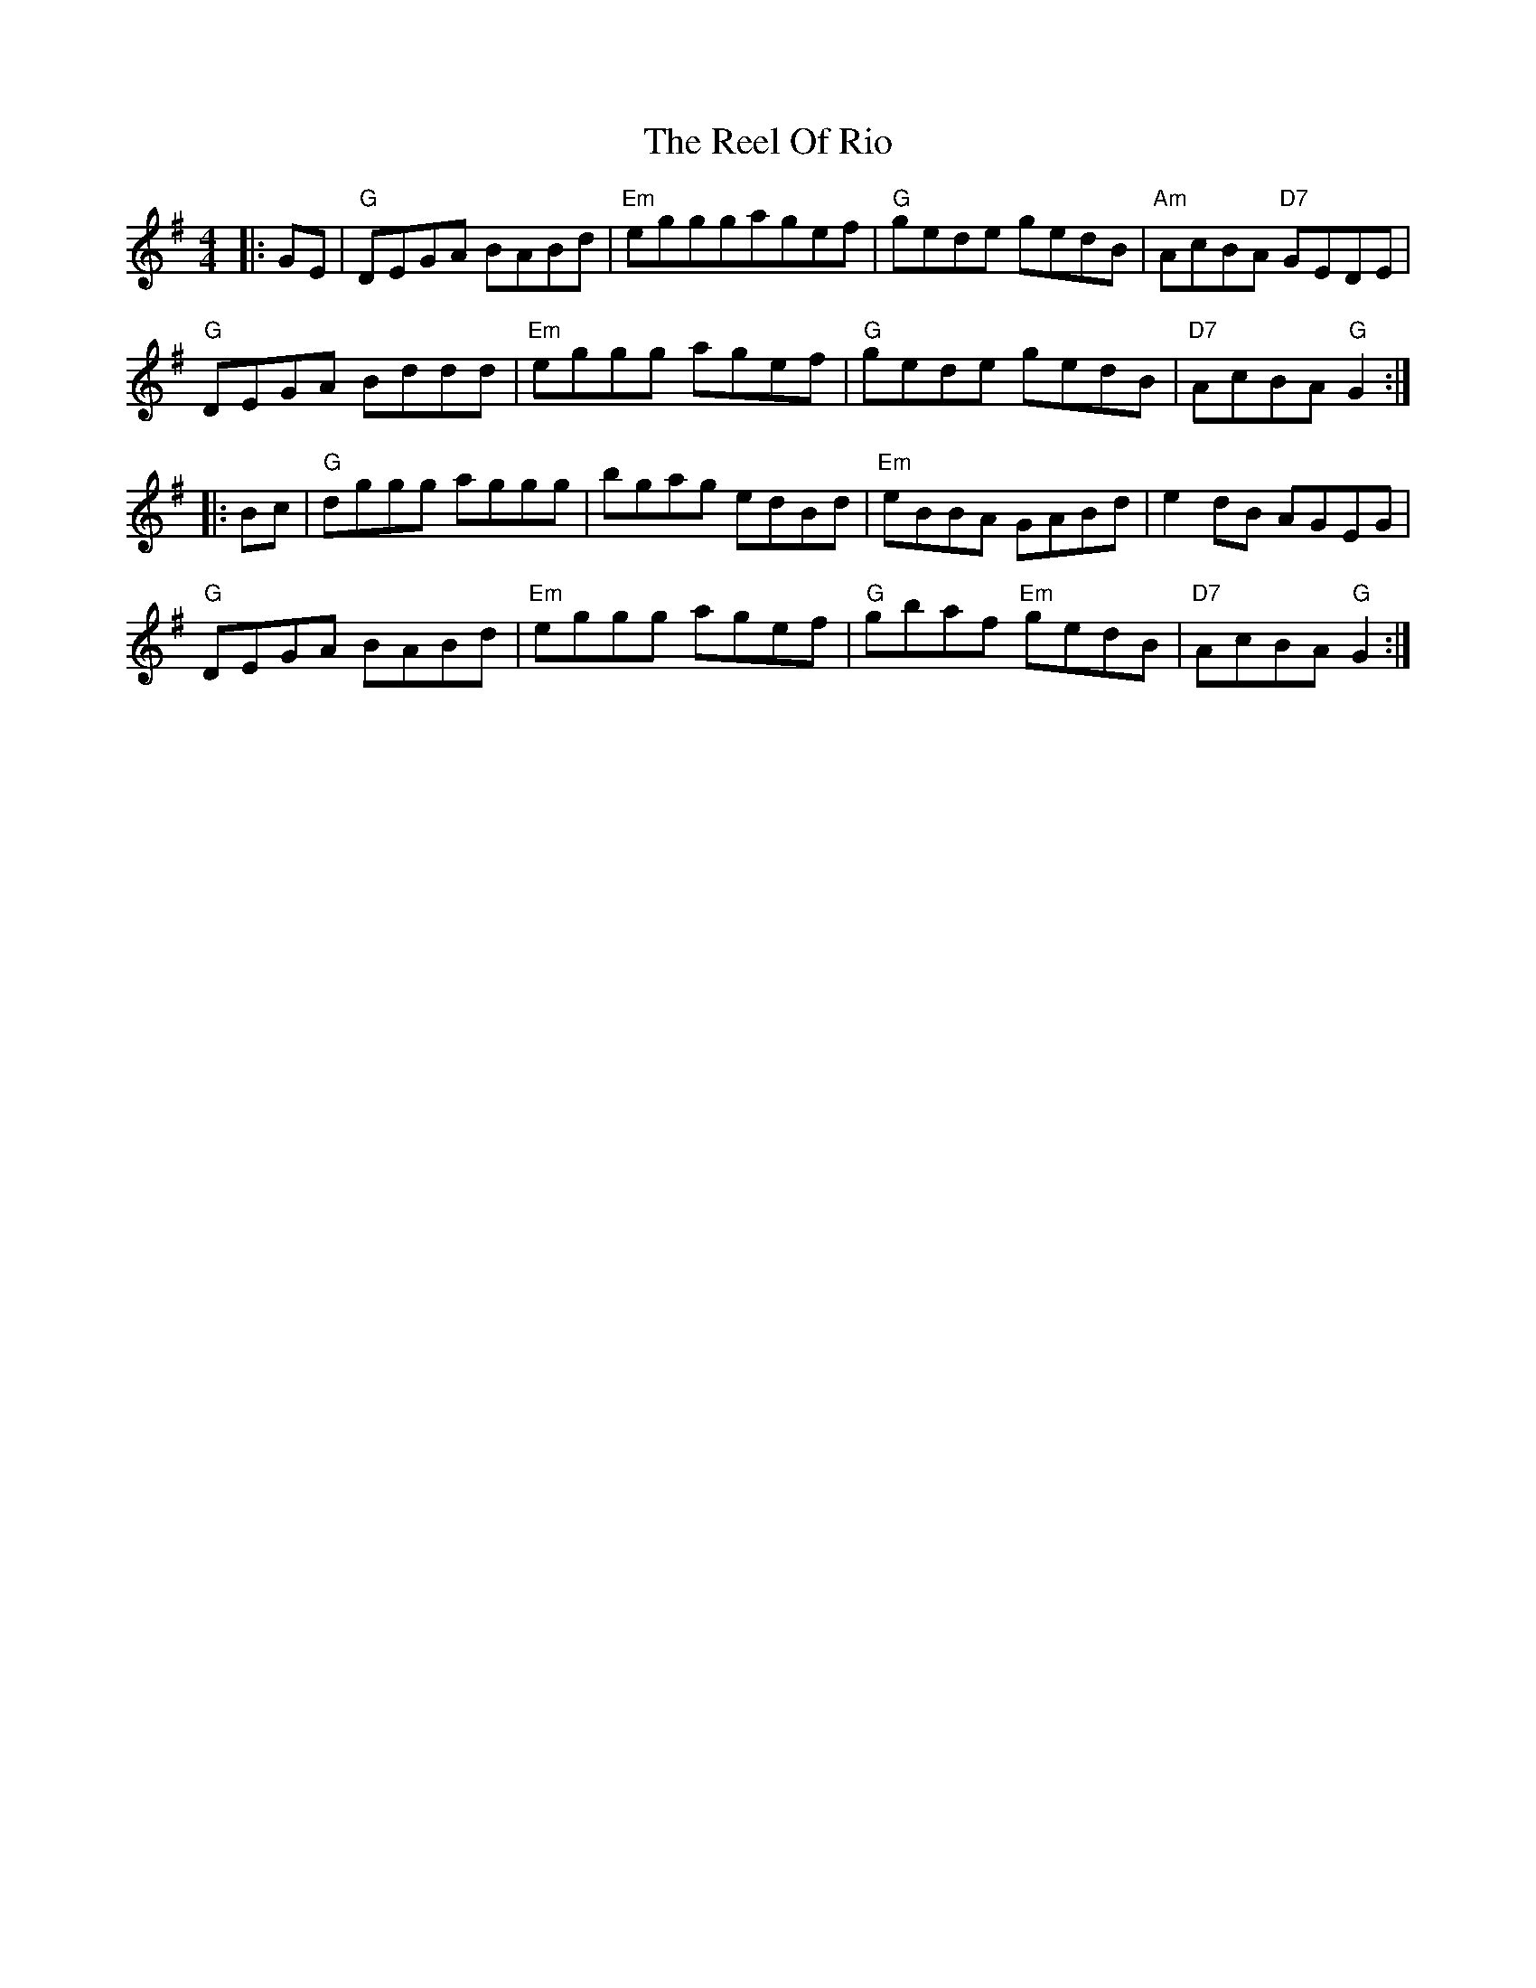 X: 34196
T: Reel Of Rio, The
R: reel
M: 4/4
K: Gmajor
|:GE|"G"DEGA BABd|"Em"egggagef|"G"gede gedB|"Am"AcBA "D7"GEDE|
"G"DEGA Bddd|"Em"eggg agef|"G"gede gedB|"D7"AcBA "G"G2:|
|:Bc|"G"dggg aggg|bgag edBd|"Em"eBBA GABd|e2dB AGEG|
"G"DEGA BABd|"Em"eggg agef|"G"gbaf "Em"gedB|"D7"AcBA "G"G2:|

